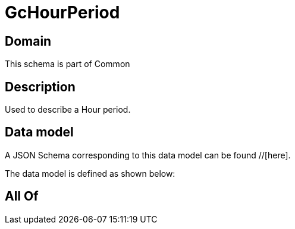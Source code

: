 = GcHourPeriod

[#domain]
== Domain

This schema is part of Common

[#description]
== Description
Used to describe a Hour period.


[#data_model]
== Data model

A JSON Schema corresponding to this data model can be found //[here].



The data model is defined as shown below:


[#all_of]
== All Of

